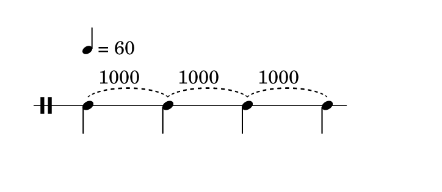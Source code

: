 
\version "2.20.0"       
\language "english" 

#(set! paper-alist (cons '("mio formato" . (cons (* 92 mm) (* 40 mm))) paper-alist))     
\paper {#(set-paper-size "mio formato") top-margin = 4 left-margin = 0}  
\header {tagline = ""}


\new Staff \with{
                \remove "Bar_engraver"
                \remove "Time_signature_engraver"  
                \override StaffSymbol.line-count = #1                              
                }
\relative c' {
               \clef  percussion 
               \override Score.MetronomeMark.padding = 6
               \tempo  4 = 60      
                   
               \slurDashed   c -\tweak self-alignment-X #-1.75 ^"1000" 
                           (s c -\tweak self-alignment-X #-1.75 ^"1000") 
                           (s c -\tweak self-alignment-X #-1.75 ^"1000") 
                           (s c)
               }